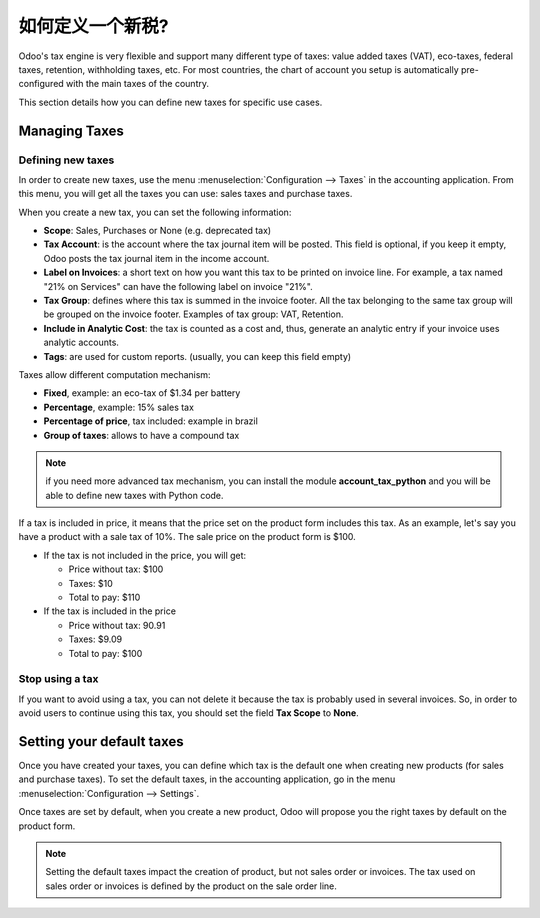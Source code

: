 ========================
如何定义一个新税?
========================

Odoo's tax engine is very flexible and support many different type of
taxes: value added taxes (VAT), eco-taxes, federal taxes, retention,
withholding taxes, etc. For most countries, the chart of account you
setup is automatically pre-configured with the main taxes of the
country.

This section details how you can define new taxes for specific use
cases.

Managing Taxes
==============

Defining new taxes
------------------

In order to create new taxes, use the menu :menuselection:`Configuration --> Taxes` in the
accounting application. From this menu, you will get all the taxes you
can use: sales taxes and purchase taxes.

.. image:: media/create01.png
   :align: center

When you create a new tax, you can set the following information:

- **Scope**: Sales, Purchases or None (e.g. deprecated tax)

- **Tax Account**: is the account where the tax journal item will be
  posted. This field is optional, if you keep it empty, Odoo posts
  the tax journal item in the income account.

- **Label on Invoices**: a short text on how you want this tax to be
  printed on invoice line. For example, a tax named "21% on
  Services" can have the following label on invoice "21%".

- **Tax Group**: defines where this tax is summed in the invoice footer.
  All the tax belonging to the same tax group will be grouped on
  the invoice footer. Examples of tax group: VAT, Retention.

- **Include in Analytic Cost**: the tax is counted as a cost and, thus,
  generate an analytic entry if your invoice uses analytic
  accounts.

- **Tags**: are used for custom reports. (usually, you can keep this field
  empty)

Taxes allow different computation mechanism:

- **Fixed**, example: an eco-tax of $1.34 per battery

- **Percentage**, example: 15% sales tax

- **Percentage of price**, tax included: example in brazil

- **Group of taxes**: allows to have a compound tax

.. image:: media/create02.png
   :align: center

.. note::

  if you need more advanced tax mechanism, you can install the
  module **account_tax_python** and you will be able to define new taxes
  with Python code.

If a tax is included in price, it means that the price set on the
product form includes this tax. As an example, let's say you have a
product with a sale tax of 10%. The sale price on the product form is
$100.

- If the tax is not included in the price, you will get:

  - Price without tax: $100

  - Taxes: $10

  - Total to pay: $110

- If the tax is included in the price

  - Price without tax: 90.91

  - Taxes: $9.09

  - Total to pay: $100

.. image:: media/create03.png
   :align: center

Stop using a tax
----------------

If you want to avoid using a tax, you can not delete it because the tax
is probably used in several invoices. So, in order to avoid users to
continue using this tax, you should set the field **Tax Scope** to **None**.

Setting your default taxes
==========================

Once you have created your taxes, you can define which tax is the
default one when creating new products (for sales and purchase taxes).
To set the default taxes, in the accounting application, go in the menu
:menuselection:`Configuration --> Settings`.

.. image:: media/create04.png
   :align: center

Once taxes are set by default, when you create a new product, Odoo will
propose you the right taxes by default on the product form.

.. note::

  Setting the default taxes impact the creation of product, but not
  sales order or invoices. The tax used on sales order or invoices is
  defined by the product on the sale order line.

.. seealso::

  * :doc:`application`
  * :doc:`retention`
